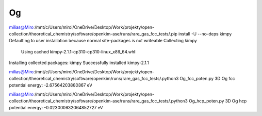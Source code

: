 Og 
======

milias@Miro:/mnt/c/Users/miroi/OneDrive/Desktop/Work/projekty/open-collection/theoretical_chemistry/software/openkim-ase/runs/rare_gas_fcc_tests/.pip install -U --no-deps kimpy
Defaulting to user installation because normal site-packages is not writeable
Collecting kimpy
  Using cached kimpy-2.1.1-cp310-cp310-linux_x86_64.whl
Installing collected packages: kimpy
Successfully installed kimpy-2.1.1

milias@Miro:/mnt/c/Users/miroi/OneDrive/Desktop/Work/projekty/open-collection/theoretical_chemistry/software/openkim/runs/rare_gas_fcc_tests/.python3 Og_fcc_poten.py
3D Og fcc potential energy: -2.67564203880867 eV

milias@Miro:/mnt/c/Users/miroi/OneDrive/Desktop/Work/projekty/open-collection/theoretical_chemistry/software/openkim-ase/runs/rare_gas_fcc_tests/.python3 Og_hcp_poten.py
3D Og hcp potential energy: -0.023000632064852727 eV
